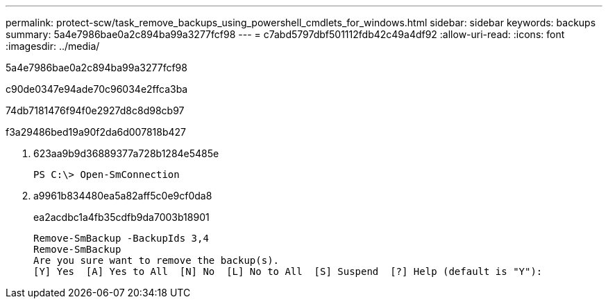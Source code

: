 ---
permalink: protect-scw/task_remove_backups_using_powershell_cmdlets_for_windows.html 
sidebar: sidebar 
keywords: backups 
summary: 5a4e7986bae0a2c894ba99a3277fcf98 
---
= c7abd5797dbf501112fdb42c49a4df92
:allow-uri-read: 
:icons: font
:imagesdir: ../media/


[role="lead"]
5a4e7986bae0a2c894ba99a3277fcf98

c90de0347e94ade70c96034e2ffca3ba

74db7181476f94f0e2927d8c8d98cb97

.f3a29486bed19a90f2da6d007818b427
. 623aa9b9d36889377a728b1284e5485e
+
[listing]
----
PS C:\> Open-SmConnection
----
. a9961b834480ea5a82aff5c0e9cf0da8
+
ea2acdbc1a4fb35cdfb9da7003b18901

+
[listing]
----
Remove-SmBackup -BackupIds 3,4
Remove-SmBackup
Are you sure want to remove the backup(s).
[Y] Yes  [A] Yes to All  [N] No  [L] No to All  [S] Suspend  [?] Help (default is "Y"):
----

